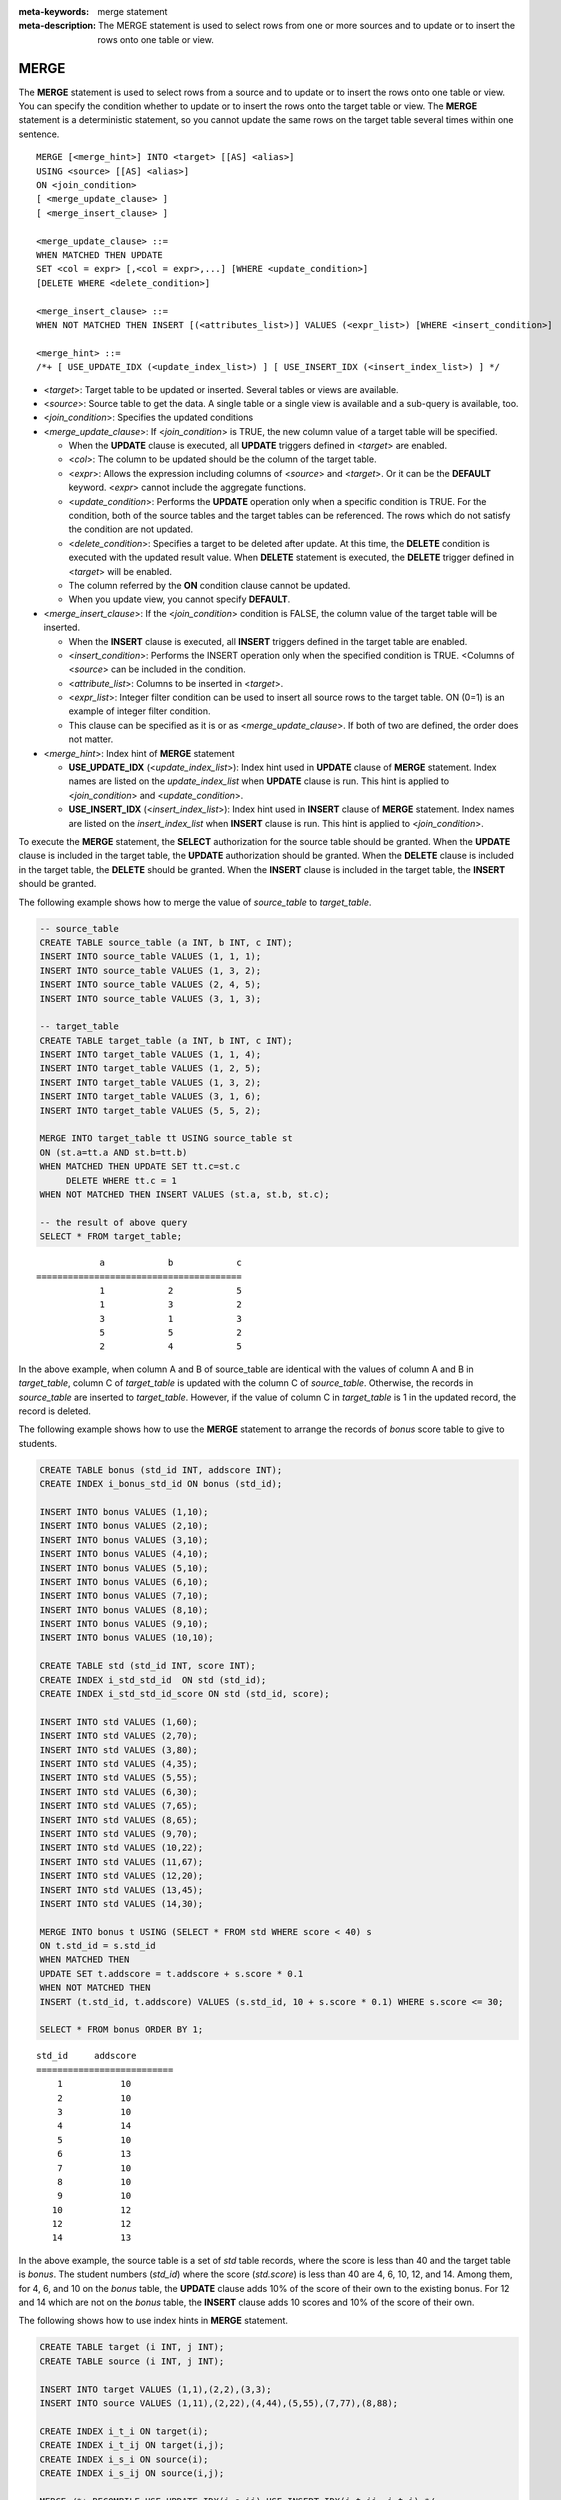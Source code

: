 
:meta-keywords: merge statement
:meta-description: The MERGE statement is used to select rows from one or more sources and to update or to insert the rows onto one table or view.

*****
MERGE
*****

The **MERGE** statement is used to select rows from a source and to update or to insert the rows onto one table or view. You can specify the condition whether to update or to insert the rows onto the target table or view. The **MERGE** statement is a deterministic statement, so you cannot update the same rows on the target table several times within one sentence.

::

    MERGE [<merge_hint>] INTO <target> [[AS] <alias>]
    USING <source> [[AS] <alias>]
    ON <join_condition>
    [ <merge_update_clause> ]
    [ <merge_insert_clause> ]
     
    <merge_update_clause> ::=
    WHEN MATCHED THEN UPDATE
    SET <col = expr> [,<col = expr>,...] [WHERE <update_condition>]
    [DELETE WHERE <delete_condition>]
     
    <merge_insert_clause> ::=
    WHEN NOT MATCHED THEN INSERT [(<attributes_list>)] VALUES (<expr_list>) [WHERE <insert_condition>]

    <merge_hint> ::=
    /*+ [ USE_UPDATE_IDX (<update_index_list>) ] [ USE_INSERT_IDX (<insert_index_list>) ] */

*   <*target*>: Target table to be updated or inserted. Several tables or views are available.
*   <*source*>: Source table to get the data. A single table or a single view is available and a sub-query is available, too.
*   <*join_condition*>: Specifies the updated conditions
*   <*merge_update_clause*>: If <*join_condition*> is TRUE, the new column value of a target table will be specified.

    *   When the **UPDATE** clause is executed, all **UPDATE** triggers defined in <*target*> are enabled.
    *   <*col*>: The column to be updated should be the column of the target table.
    *   <*expr*>: Allows the expression including columns of <*source*> and <*target*>. Or it can be the **DEFAULT** keyword. <*expr*> cannot include the aggregate functions.
    *   <*update_condition*>: Performs the **UPDATE** operation only when a specific condition is TRUE. For the condition, both of the source tables and the target tables can be referenced. The rows which do not satisfy the condition are not updated.
    *   <*delete_condition*>: Specifies a target to be deleted after update. At this time, the **DELETE** condition is executed with the updated result value. When **DELETE** statement is executed, the **DELETE** trigger defined in <*target*> will be enabled.
    *   The column referred by the **ON** condition clause cannot be updated.
    *   When you update view, you cannot specify **DEFAULT**.

*   <*merge_insert_clause*>: If the <*join_condition*> condition is FALSE, the column value of the target table will be inserted.

    *   When the **INSERT** clause is executed, all **INSERT** triggers defined in the target table are enabled.
    *   <*insert_condition*>: Performs the INSERT operation only when the specified condition is TRUE. <Columns of <*source*> can be included in the condition.
    *   <*attribute_list*>: Columns to be inserted in <*target*>.
    *   <*expr_list*>: Integer filter condition can be used to insert all source rows to the target table. ON (0=1) is an example of integer filter condition.
    *   This clause can be specified as it is or as <*merge_update_clause*>. If both of two are defined, the order does not matter.

*   <*merge_hint*>: Index hint of **MERGE** statement

    *   **USE_UPDATE_IDX** (<*update_index_list*>): Index hint used in **UPDATE** clause of **MERGE** statement. Index names are listed on the *update_index_list* when **UPDATE** clause is run. This hint is applied to <*join_condition*> and <*update_condition*>.
    *   **USE_INSERT_IDX** (<*insert_index_list*>): Index hint used in **INSERT** clause of **MERGE** statement. Index names are listed on the *insert_index_list* when **INSERT** clause is run. This hint is applied to <*join_condition*>.

To execute the **MERGE** statement, the **SELECT** authorization for the source table should be granted. When the **UPDATE** clause is included in the target table, the **UPDATE** authorization should be granted. When the **DELETE** clause is included in the target table, the **DELETE** should be granted. When the **INSERT** clause is included in the target table, the **INSERT** should be granted. 

The following example shows how to merge the value of *source_table* to *target_table*.

.. code-block:: sql

    -- source_table
    CREATE TABLE source_table (a INT, b INT, c INT);
    INSERT INTO source_table VALUES (1, 1, 1);
    INSERT INTO source_table VALUES (1, 3, 2);
    INSERT INTO source_table VALUES (2, 4, 5);
    INSERT INTO source_table VALUES (3, 1, 3);
     
    -- target_table
    CREATE TABLE target_table (a INT, b INT, c INT);
    INSERT INTO target_table VALUES (1, 1, 4);
    INSERT INTO target_table VALUES (1, 2, 5);
    INSERT INTO target_table VALUES (1, 3, 2);
    INSERT INTO target_table VALUES (3, 1, 6);
    INSERT INTO target_table VALUES (5, 5, 2);
     
    MERGE INTO target_table tt USING source_table st
    ON (st.a=tt.a AND st.b=tt.b)
    WHEN MATCHED THEN UPDATE SET tt.c=st.c
         DELETE WHERE tt.c = 1
    WHEN NOT MATCHED THEN INSERT VALUES (st.a, st.b, st.c);
     
    -- the result of above query
    SELECT * FROM target_table;
    
::

                a            b            c
    =======================================
                1            2            5
                1            3            2
                3            1            3
                5            5            2
                2            4            5

In the above example, when column A and B of source_table are identical with the values of column A and B in *target_table*, column C of *target_table* is updated with the column C of *source_table*. Otherwise, the records in *source_table* are inserted to *target_table*. However, if the value of column C in *target_table* is 1 in the updated record, the record is deleted.

The following example shows how to use the **MERGE** statement to arrange the records of *bonus* score table to give to students.

.. code-block:: sql

    CREATE TABLE bonus (std_id INT, addscore INT);
    CREATE INDEX i_bonus_std_id ON bonus (std_id);
     
    INSERT INTO bonus VALUES (1,10);
    INSERT INTO bonus VALUES (2,10);
    INSERT INTO bonus VALUES (3,10);
    INSERT INTO bonus VALUES (4,10);
    INSERT INTO bonus VALUES (5,10);
    INSERT INTO bonus VALUES (6,10);
    INSERT INTO bonus VALUES (7,10);
    INSERT INTO bonus VALUES (8,10);
    INSERT INTO bonus VALUES (9,10);
    INSERT INTO bonus VALUES (10,10);
     
    CREATE TABLE std (std_id INT, score INT);
    CREATE INDEX i_std_std_id  ON std (std_id);
    CREATE INDEX i_std_std_id_score ON std (std_id, score);
     
    INSERT INTO std VALUES (1,60);
    INSERT INTO std VALUES (2,70);
    INSERT INTO std VALUES (3,80);
    INSERT INTO std VALUES (4,35);
    INSERT INTO std VALUES (5,55);
    INSERT INTO std VALUES (6,30);
    INSERT INTO std VALUES (7,65);
    INSERT INTO std VALUES (8,65);
    INSERT INTO std VALUES (9,70);
    INSERT INTO std VALUES (10,22);
    INSERT INTO std VALUES (11,67);
    INSERT INTO std VALUES (12,20);
    INSERT INTO std VALUES (13,45);
    INSERT INTO std VALUES (14,30);
     
    MERGE INTO bonus t USING (SELECT * FROM std WHERE score < 40) s
    ON t.std_id = s.std_id
    WHEN MATCHED THEN
    UPDATE SET t.addscore = t.addscore + s.score * 0.1
    WHEN NOT MATCHED THEN
    INSERT (t.std_id, t.addscore) VALUES (s.std_id, 10 + s.score * 0.1) WHERE s.score <= 30;
     
    SELECT * FROM bonus ORDER BY 1;

::
    
    std_id     addscore
    ==========================
        1           10
        2           10
        3           10
        4           14
        5           10
        6           13
        7           10
        8           10
        9           10
       10           12
       12           12
       14           13

In the above example, the source table is a set of *std* table records, where the score is less than 40 and the target table is *bonus*. The student numbers (*std_id*) where the score (*std.score*) is less than 40 are 4, 6, 10, 12, and 14. Among them, for 4, 6, and 10 on the *bonus* table, the **UPDATE** clause adds 10% of the score of their own to the existing bonus. For 12 and 14 which are not on the *bonus* table, the **INSERT** clause adds 10 scores and 10% of the score of their own.

The following shows how to use index hints in **MERGE** statement.

.. code-block:: sql

    CREATE TABLE target (i INT, j INT);
    CREATE TABLE source (i INT, j INT);

    INSERT INTO target VALUES (1,1),(2,2),(3,3);
    INSERT INTO source VALUES (1,11),(2,22),(4,44),(5,55),(7,77),(8,88);

    CREATE INDEX i_t_i ON target(i);
    CREATE INDEX i_t_ij ON target(i,j);
    CREATE INDEX i_s_i ON source(i);
    CREATE INDEX i_s_ij ON source(i,j);

    MERGE /*+ RECOMPILE USE_UPDATE_IDX(i_s_ij) USE_INSERT_IDX(i_t_ij, i_t_i) */
    INTO target t USING source s ON t.i=s.i 
    WHEN MATCHED THEN UPDATE SET t.j=s.j WHERE s.i <> 1
    WHEN NOT MATCHED THEN INSERT VALUES (i,j);

